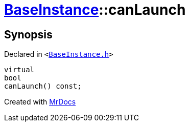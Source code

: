 [#BaseInstance-canLaunch]
= xref:BaseInstance.adoc[BaseInstance]::canLaunch
:relfileprefix: ../
:mrdocs:


== Synopsis

Declared in `&lt;https://github.com/PrismLauncher/PrismLauncher/blob/develop/launcher/BaseInstance.h#L251[BaseInstance&period;h]&gt;`

[source,cpp,subs="verbatim,replacements,macros,-callouts"]
----
virtual
bool
canLaunch() const;
----



[.small]#Created with https://www.mrdocs.com[MrDocs]#
